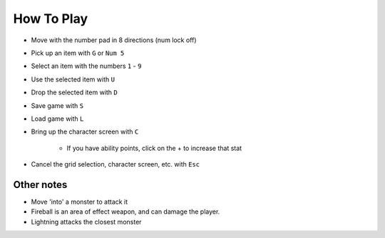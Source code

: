 How To Play
===========

* Move with the number pad in 8 directions (num lock off)
* Pick up an item with ``G`` or ``Num 5``
* Select an item with the numbers ``1`` - ``9``
* Use the selected item with ``U``
* Drop the selected item with ``D``
* Save game with ``S``
* Load game with ``L``
* Bring up the character screen with ``C``

    * If you have ability points, click on the + to increase that stat

* Cancel the grid selection, character screen, etc. with ``Esc``


Other notes
-----------
* Move 'into' a monster to attack it
* Fireball is an area of effect weapon, and can damage the player.
* Lightning attacks the closest monster